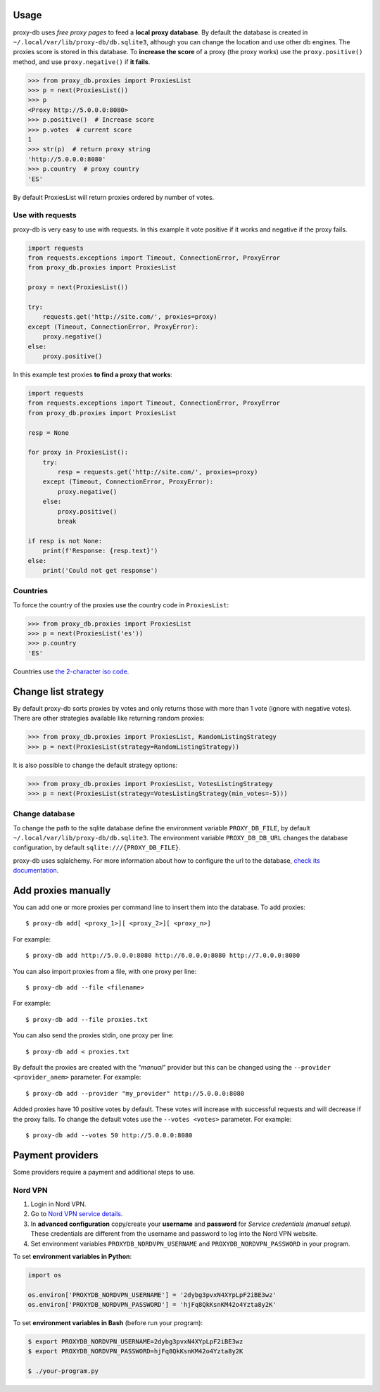 

Usage
=====
proxy-db uses *free proxy pages* to feed a **local proxy database**. By default the database is created in
``~/.local/var/lib/proxy-db/db.sqlite3``, although you can change the location and use other db engines.
The proxies score is stored in this database. To **increase the score** of a proxy (the proxy works) use the
``proxy.positive()`` method, and use ``proxy.negative()`` if **it fails**.


.. code-block:: python

    >>> from proxy_db.proxies import ProxiesList
    >>> p = next(ProxiesList())
    >>> p
    <Proxy http://5.0.0.0:8080>
    >>> p.positive()  # Increase score
    >>> p.votes  # current score
    1
    >>> str(p)  # return proxy string
    'http://5.0.0.0:8080'
    >>> p.country  # proxy country
    'ES'

By default ProxiesList will return proxies ordered by number of votes.


Use with requests
-----------------
proxy-db is very easy to use with requests. In this example it vote positive if it works and negative if the proxy
fails.

.. code-block:: python

    import requests
    from requests.exceptions import Timeout, ConnectionError, ProxyError
    from proxy_db.proxies import ProxiesList

    proxy = next(ProxiesList())

    try:
        requests.get('http://site.com/', proxies=proxy)
    except (Timeout, ConnectionError, ProxyError):
        proxy.negative()
    else:
        proxy.positive()

In this example test proxies **to find a proxy that works**:

.. code-block:: python

    import requests
    from requests.exceptions import Timeout, ConnectionError, ProxyError
    from proxy_db.proxies import ProxiesList

    resp = None

    for proxy in ProxiesList():
        try:
            resp = requests.get('http://site.com/', proxies=proxy)
        except (Timeout, ConnectionError, ProxyError):
            proxy.negative()
        else:
            proxy.positive()
            break

    if resp is not None:
        print(f'Response: {resp.text}')
    else:
        print('Could not get response')


Countries
---------
To force the country of the proxies use the country code in ``ProxiesList``:

.. code-block::

    >>> from proxy_db.proxies import ProxiesList
    >>> p = next(ProxiesList('es'))
    >>> p.country
    'ES'

Countries use `the 2-character iso code <https://countrycode.org/>`_.


Change list strategy
====================
By default proxy-db sorts proxies by votes and only returns those with more than 1 vote (ignore with negative votes).
There are other strategies available like returning random proxies:

.. code-block::

    >>> from proxy_db.proxies import ProxiesList, RandomListingStrategy
    >>> p = next(ProxiesList(strategy=RandomListingStrategy))

It is also possible to change the default strategy options:

.. code-block::

    >>> from proxy_db.proxies import ProxiesList, VotesListingStrategy
    >>> p = next(ProxiesList(strategy=VotesListingStrategy(min_votes=-5)))


Change database
---------------
To change the path to the sqlite database define the environment variable ``PROXY_DB_FILE``, by default
``~/.local/var/lib/proxy-db/db.sqlite3``. The environment variable ``PROXY_DB_DB_URL`` changes the
database configuration, by default ``sqlite:///{PROXY_DB_FILE}``.

proxy-db uses sqlalchemy. For more information about how to configure the url to the database,
`check its documentation <https://docs.sqlalchemy.org/en/13/core/engines.html>`_.

Add proxies manually
====================
You can add one or more proxies per command line to insert them into the database. To add proxies::

    $ proxy-db add[ <proxy_1>][ <proxy_2>][ <proxy_n>]

For example::

    $ proxy-db add http://5.0.0.0:8080 http://6.0.0.0:8080 http://7.0.0.0:8080

You can also import proxies from a file, with one proxy per line::

    $ proxy-db add --file <filename>

For example::

    $ proxy-db add --file proxies.txt

You can also send the proxies stdin, one proxy per line::

    $ proxy-db add < proxies.txt

By default the proxies are created with the *"manual"* provider but this can be changed using the
``--provider <provider_anem>`` parameter. For example::

    $ proxy-db add --provider "my_provider" http://5.0.0.0:8080

Added proxies have 10 positive votes by default. These votes will increase with successful requests and
will decrease if the proxy fails. To change the default votes use the ``--votes <votes>`` parameter. For example::

    $ proxy-db add --votes 50 http://5.0.0.0:8080


Payment providers
=================
Some providers require a payment and additional steps to use.

Nord VPN
--------

1. Login in Nord VPN.
2. Go to `Nord VPN service details <https://my.nordaccount.com/dashboard/nordvpn/>`_.
3. In **advanced configuration** copy/create your **username** and **password** for *Service credentials
   (manual setup)*. These credentials are different from the username and password to log into the
   Nord VPN website.
4. Set environment variables ``PROXYDB_NORDVPN_USERNAME`` and ``PROXYDB_NORDVPN_PASSWORD`` in your program.

To set **environment variables in Python**:

.. code-block:: python

    import os

    os.environ['PROXYDB_NORDVPN_USERNAME'] = '2dybg3pvxN4XYpLpF2iBE3wz'
    os.environ['PROXYDB_NORDVPN_PASSWORD'] = 'hjFq8QkKsnKM42o4Yzta8y2K'

To set **environment variables in Bash** (before run your program):


.. code-block:: shell

    $ export PROXYDB_NORDVPN_USERNAME=2dybg3pvxN4XYpLpF2iBE3wz
    $ export PROXYDB_NORDVPN_PASSWORD=hjFq8QkKsnKM42o4Yzta8y2K

    $ ./your-program.py

